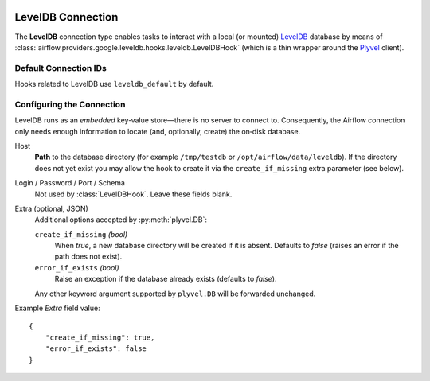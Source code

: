  .. Licensed to the Apache Software Foundation (ASF) under one
    or more contributor license agreements.  See the NOTICE file
    distributed with this work for additional information
    regarding copyright ownership.  The ASF licenses this file
    to you under the Apache License, Version 2.0 (the
    "License"); you may not use this file except in compliance
    with the License.  You may obtain a copy of the License at

 ..   http://www.apache.org/licenses/LICENSE-2.0

 .. Unless required by applicable law or agreed to in writing,
    software distributed under the License is distributed on an
    "AS IS" BASIS, WITHOUT WARRANTIES OR CONDITIONS OF ANY
    KIND, either express or implied.  See the License for the
    specific language governing permissions and limitations
    under the License.

.. _howto/connection:leveldb:

LevelDB Connection
==================

The **LevelDB** connection type enables tasks to interact with a local (or mounted) `LevelDB
<https://github.com/google/leveldb>`_ database by means of
:class:`airflow.providers.google.leveldb.hooks.leveldb.LevelDBHook`
(which is a thin wrapper around the `Plyvel <https://plyvel.readthedocs.io/>`_ client).

Default Connection IDs
----------------------

Hooks related to LevelDB use ``leveldb_default`` by default.

Configuring the Connection
--------------------------

LevelDB runs as an *embedded* key‑value store—there is no server to connect to.
Consequently, the Airflow connection only needs enough information to locate (and,
optionally, create) the on‑disk database.

Host
    **Path** to the database directory (for example ``/tmp/testdb`` or
    ``/opt/airflow/data/leveldb``).
    If the directory does not yet exist you may allow the hook to create it via the
    ``create_if_missing`` extra parameter (see below).

Login / Password / Port / Schema
    Not used by :class:`LevelDBHook`.  Leave these fields blank.

Extra (optional, JSON)
    Additional options accepted by :py:meth:`plyvel.DB`:

    ``create_if_missing`` *(bool)*
        When *true*, a new database directory will be created if it is absent.
        Defaults to *false* (raises an error if the path does not exist).

    ``error_if_exists`` *(bool)*
        Raise an exception if the database already exists (defaults to *false*).

    Any other keyword argument supported by ``plyvel.DB`` will be forwarded
    unchanged.

Example *Extra* field value::

    {
        "create_if_missing": true,
        "error_if_exists": false
    }
